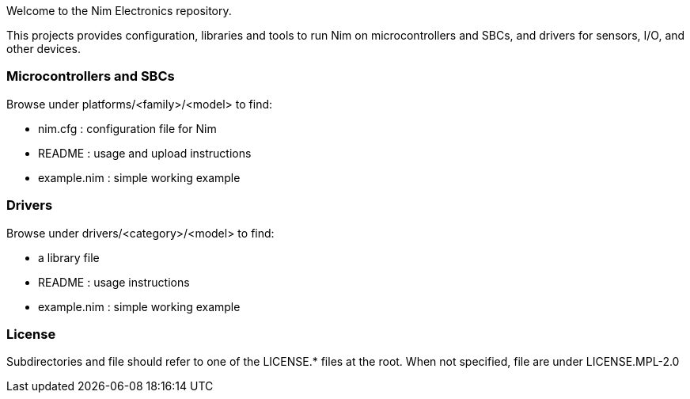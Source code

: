 
Welcome to the Nim Electronics repository.

This projects provides configuration, libraries and tools to run Nim on microcontrollers and SBCs,
and drivers for sensors, I/O, and other devices.

=== Microcontrollers and SBCs

.Browse under platforms/<family>/<model> to find:
 - nim.cfg : configuration file for Nim
 - README : usage and upload instructions
 - example.nim : simple working example

=== Drivers

.Browse under drivers/<category>/<model> to find:
 - a library file
 - README : usage instructions
 - example.nim : simple working example

=== License

Subdirectories and file should refer to one of the LICENSE.* files at the root.
When not specified, file are under LICENSE.MPL-2.0
